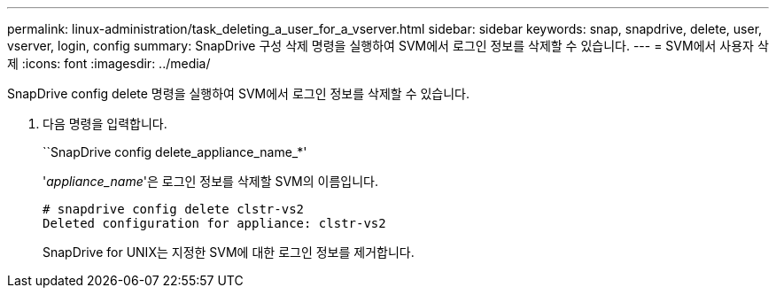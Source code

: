 ---
permalink: linux-administration/task_deleting_a_user_for_a_vserver.html 
sidebar: sidebar 
keywords: snap, snapdrive, delete, user, vserver, login, config 
summary: SnapDrive 구성 삭제 명령을 실행하여 SVM에서 로그인 정보를 삭제할 수 있습니다. 
---
= SVM에서 사용자 삭제
:icons: font
:imagesdir: ../media/


[role="lead"]
SnapDrive config delete 명령을 실행하여 SVM에서 로그인 정보를 삭제할 수 있습니다.

. 다음 명령을 입력합니다.
+
``SnapDrive config delete_appliance_name_*'

+
'_appliance_name_'은 로그인 정보를 삭제할 SVM의 이름입니다.

+
[listing]
----
# snapdrive config delete clstr-vs2
Deleted configuration for appliance: clstr-vs2
----
+
SnapDrive for UNIX는 지정한 SVM에 대한 로그인 정보를 제거합니다.


